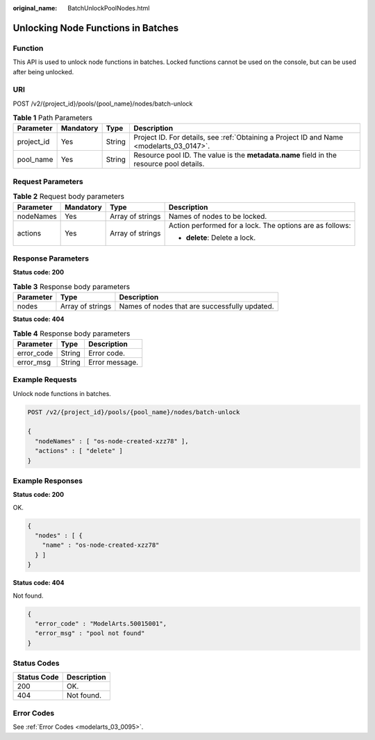:original_name: BatchUnlockPoolNodes.html

.. _BatchUnlockPoolNodes:

Unlocking Node Functions in Batches
===================================

Function
--------

This API is used to unlock node functions in batches. Locked functions cannot be used on the console, but can be used after being unlocked.

URI
---

POST /v2/{project_id}/pools/{pool_name}/nodes/batch-unlock

.. table:: **Table 1** Path Parameters

   +------------+-----------+--------+------------------------------------------------------------------------------------------+
   | Parameter  | Mandatory | Type   | Description                                                                              |
   +============+===========+========+==========================================================================================+
   | project_id | Yes       | String | Project ID. For details, see :ref:`Obtaining a Project ID and Name <modelarts_03_0147>`. |
   +------------+-----------+--------+------------------------------------------------------------------------------------------+
   | pool_name  | Yes       | String | Resource pool ID. The value is the **metadata.name** field in the resource pool details. |
   +------------+-----------+--------+------------------------------------------------------------------------------------------+

Request Parameters
------------------

.. table:: **Table 2** Request body parameters

   +-----------------+-----------------+------------------+----------------------------------------------------------+
   | Parameter       | Mandatory       | Type             | Description                                              |
   +=================+=================+==================+==========================================================+
   | nodeNames       | Yes             | Array of strings | Names of nodes to be locked.                             |
   +-----------------+-----------------+------------------+----------------------------------------------------------+
   | actions         | Yes             | Array of strings | Action performed for a lock. The options are as follows: |
   |                 |                 |                  |                                                          |
   |                 |                 |                  | -  **delete**: Delete a lock.                            |
   +-----------------+-----------------+------------------+----------------------------------------------------------+

Response Parameters
-------------------

**Status code: 200**

.. table:: **Table 3** Response body parameters

   ========= ================ =============================================
   Parameter Type             Description
   ========= ================ =============================================
   nodes     Array of strings Names of nodes that are successfully updated.
   ========= ================ =============================================

**Status code: 404**

.. table:: **Table 4** Response body parameters

   ========== ====== ==============
   Parameter  Type   Description
   ========== ====== ==============
   error_code String Error code.
   error_msg  String Error message.
   ========== ====== ==============

Example Requests
----------------

Unlock node functions in batches.

.. code-block:: text

   POST /v2/{project_id}/pools/{pool_name}/nodes/batch-unlock

   {
     "nodeNames" : [ "os-node-created-xzz78" ],
     "actions" : [ "delete" ]
   }

Example Responses
-----------------

**Status code: 200**

OK.

.. code-block::

   {
     "nodes" : [ {
       "name" : "os-node-created-xzz78"
     } ]
   }

**Status code: 404**

Not found.

.. code-block::

   {
     "error_code" : "ModelArts.50015001",
     "error_msg" : "pool not found"
   }

Status Codes
------------

=========== ===========
Status Code Description
=========== ===========
200         OK.
404         Not found.
=========== ===========

Error Codes
-----------

See :ref:`Error Codes <modelarts_03_0095>`.
